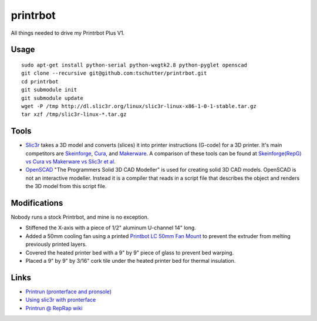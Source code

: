 printrbot
=========

All things needed to drive my Printrbot Plus V1.

Usage
-----
::

    sudo apt-get install python-serial python-wxgtk2.8 python-pyglet openscad
    git clone --recursive git@github.com:tschutter/printrbot.git
    cd printrbot
    git submodule init
    git submodule update
    wget -P /tmp http://dl.slic3r.org/linux/slic3r-linux-x86-1-0-1-stable.tar.gz
    tar xzf /tmp/slic3r-linux-*.tar.gz

Tools
-----

* `Slic3r`_ takes a 3D model and converts (slices) it into printer
  instructions (G-code) for a 3D printer.  It's main competitors are
  `Skeinforge`_, `Cura`_, and `Makerware`_.  A comparison of these
  tools can be found at `Skeinforge(RepG) vs Cura vs Makerware vs
  Slic3r et al`_.

* `OpenSCAD`_ "The Programmers Solid 3D CAD Modeller" is used for
  creating solid 3D CAD models.  OpenSCAD is not an interactive
  modeller. Instead it is a compiler that reads in a script file that
  describes the object and renders the 3D model from this script file.

Modifications
-------------

Nobody runs a stock Printrbot, and mine is no exception.

* Stiffened the X-axis with a piece of 1/2" aluminum U-channel 14" long.

* Added a 50mm cooling fan using a printed `Printbot LC 50mm Fan
  Mount`_ to prevent the extruder from melting previously printed
  layers.

* Covered the heated printer bed with a 9" by 9" piece of glass to
  prevent bed warping.

* Placed a 9" by 9" by 3/16" cork tile under the heated printer bed
  for thermal insulation.

Links
-----

* `Printrun (pronterface and pronsole)
  <https://github.com/kliment/Printrun>`__

* `Using slic3r with pronterface
  <http://www.printrbottalk.com/wiki/index.php?title=Using_slic3r_with_pronterface>`__

* `Printrun @ RepRap wiki <http://reprap.org/wiki/Printrun>`__

.. _Slic3r: http://slic3r.org/
.. _Skeinforge: http://reprap.org/wiki/Skeinforge/
.. _Cura: http://software.ultimaker.com/
.. _Makerware: https://www.makerbot.com/makerware/
.. _Skeinforge(RepG) vs Cura vs Makerware vs Slic3r et al: https://groups.google.com/forum/#!topic/flashforge/D1VHlkvOLxg
.. _OpenSCAD: http://www.openscad.org/
.. _Printbot LC 50mm Fan Mount: http://www.thingiverse.com/thing:26775
